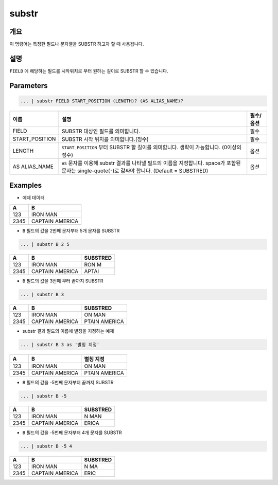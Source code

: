 
substr
====================================================================================================

개요
----------------------------------------------------------------------------------------------------

이 명령어는 특정한 필드나 문자열을 SUBSTR 하고자 할 때 사용됩니다.

설명
----------------------------------------------------------------------------------------------------

``FIELD`` 에 해당하는 필드를 시작위치로 부터 원하는 길이로 SUBSTR 할 수 있습니다.  

Parameters
----------------------------------------------------------------------------------------------------

.. code-block:: none

   ... | substr FIELD START_POSITION (LENGTH)? (AS ALIAS_NAME)?

.. list-table::
   :header-rows: 1

   * - 이름
     - 설명
     - 필수/옵션
   * - FIELD
     - SUBSTR 대상인 필드를 의미합니다.
     - 필수
   * - START_POSITION
     - SUBSTR 시작 위치를 의미합니다.(정수)
     - 필수
   * - LENGTH
     - ``START_POSITION`` 부터 SUBSTR 할 길이를 의미합니다. 생략이 가능합니다. (0이상의 정수)
     - 옵션
   * - AS ALIAS_NAME
     - ``AS`` 문자를 이용해 substr 결과를 나타낼 필드의 이름을 지정합니다. space가 포함된 문자는 single-quote(``'``)로 감싸야 합니다. (Default = SUBSTRED)
     - 옵션 

Examples
----------------------------------------------------------------------------------------------------

- 예제 데이터

.. list-table::
   :header-rows: 1

   * - A
     - B
   * - 123
     - IRON MAN
   * - 2345
     - CAPTAIN AMERICA

- ``B`` 필드의 값을 2번째 문자부터 5개 문자를 SUBSTR

.. code-block:: none

   ... | substr B 2 5

.. list-table::
   :header-rows: 1

   * - A
     - B
     - SUBSTRED
   * - 123
     - IRON MAN
     - RON M
   * - 2345
     - CAPTAIN AMERICA
     - APTAI

- ``B`` 필드의 값을 3번째 부터 끝까지 SUBSTR

.. code-block:: none

   ... | substr B 3

.. list-table::
   :header-rows: 1

   * - A
     - B
     - SUBSTRED
   * - 123
     - IRON MAN
     - ON MAN
   * - 2345
     - CAPTAIN AMERICA
     - PTAIN AMERICA

- substr 결과 필드의 이름에 별칭을 지정하는 예제

.. code-block:: none

   ... | substr B 3 as '별칭 지정'

.. list-table::
   :header-rows: 1

   * - A
     - B
     - 별칭 지정
   * - 123
     - IRON MAN
     - ON MAN
   * - 2345
     - CAPTAIN AMERICA
     - PTAIN AMERICA

- ``B`` 필드의 값을 -5번째 문자부터 끝까지 SUBSTR

.. code-block:: none

   ... | substr B -5

.. list-table::
   :header-rows: 1

   * - A
     - B
     - SUBSTRED
   * - 123
     - IRON MAN
     - N MAN
   * - 2345
     - CAPTAIN AMERICA
     - ERICA

- ``B`` 필드의 값을 -5번째 문자부터 4개 문자를 SUBSTR

.. code-block:: none

   ... | substr B -5 4

.. list-table::
   :header-rows: 1

   * - A
     - B
     - SUBSTRED
   * - 123
     - IRON MAN
     - N MA
   * - 2345
     - CAPTAIN AMERICA
     - ERIC
